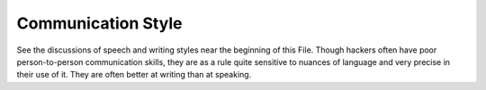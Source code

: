 .. _communication_style:

============================================================
Communication Style
============================================================

See the discussions of speech and writing styles near the beginning of this File.
Though hackers often have poor person-to-person communication skills, they are as a rule quite sensitive to nuances of language and very precise in their use of it.
They are often better at writing than at speaking.

